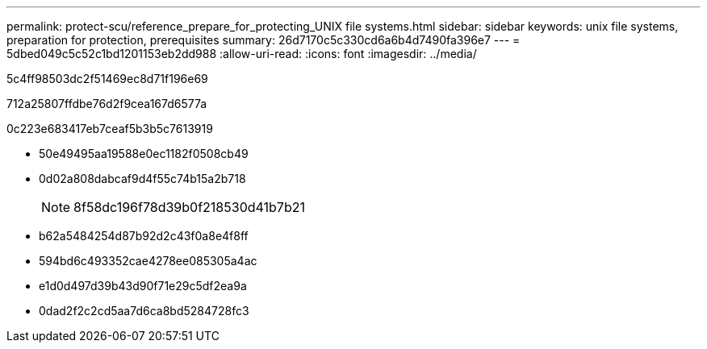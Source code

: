 ---
permalink: protect-scu/reference_prepare_for_protecting_UNIX file systems.html 
sidebar: sidebar 
keywords: unix file systems, preparation for protection, prerequisites 
summary: 26d7170c5c330cd6a6b4d7490fa396e7 
---
= 5dbed049c5c52c1bd1201153eb2dd988
:allow-uri-read: 
:icons: font
:imagesdir: ../media/


[role="lead"]
5c4ff98503dc2f51469ec8d71f196e69

712a25807ffdbe76d2f9cea167d6577a

0c223e683417eb7ceaf5b3b5c7613919

* 50e49495aa19588e0ec1182f0508cb49
* 0d02a808dabcaf9d4f55c74b15a2b718
+

NOTE: 8f58dc196f78d39b0f218530d41b7b21

* b62a5484254d87b92d2c43f0a8e4f8ff
* 594bd6c493352cae4278ee085305a4ac
* e1d0d497d39b43d90f71e29c5df2ea9a
* 0dad2f2c2cd5aa7d6ca8bd5284728fc3

